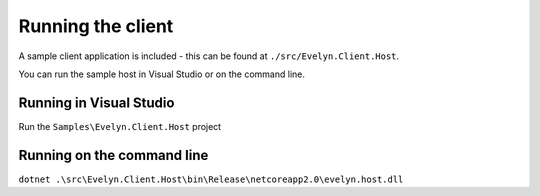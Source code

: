 Running the client
==================

A sample client application is included - this can be found at ``./src/Evelyn.Client.Host``. 

You can run the sample host in Visual Studio or on the command line.

Running in Visual Studio
------------------------

Run the ``Samples\Evelyn.Client.Host`` project

Running on the command line
---------------------------

``dotnet .\src\Evelyn.Client.Host\bin\Release\netcoreapp2.0\evelyn.host.dll``



